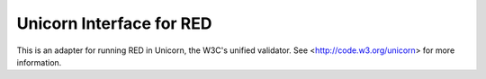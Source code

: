 =========================
Unicorn Interface for RED
=========================

This is an adapter for running RED in Unicorn, the W3C's unified validator.
See <http://code.w3.org/unicorn> for more information.

